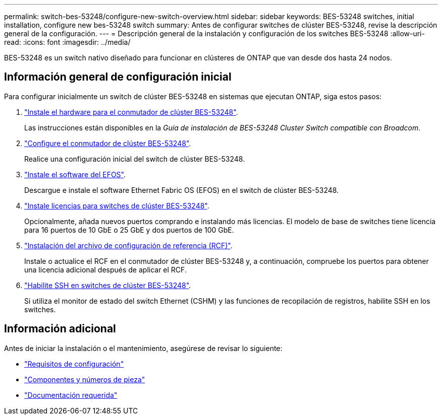 ---
permalink: switch-bes-53248/configure-new-switch-overview.html 
sidebar: sidebar 
keywords: BES-53248 switches, initial installation, configure new bes-53248 switch 
summary: Antes de configurar switches de clúster BES-53248, revise la descripción general de la configuración. 
---
= Descripción general de la instalación y configuración de los switches BES-53248
:allow-uri-read: 
:icons: font
:imagesdir: ../media/


[role="lead"]
BES-53248 es un switch nativo diseñado para funcionar en clústeres de ONTAP que van desde dos hasta 24 nodos.



== Información general de configuración inicial

Para configurar inicialmente un switch de clúster BES-53248 en sistemas que ejecutan ONTAP, siga estos pasos:

. link:install-hardware-bes53248.html["Instale el hardware para el conmutador de clúster BES-53248"].
+
Las instrucciones están disponibles en la _Guía de instalación de BES-53248 Cluster Switch compatible con Broadcom_.

. link:configure-install-initial.html["Configure el conmutador de clúster BES-53248"].
+
Realice una configuración inicial del switch de clúster BES-53248.

. link:configure-efos-software.html["Instale el software del EFOS"].
+
Descargue e instale el software Ethernet Fabric OS (EFOS) en el switch de clúster BES-53248.

. link:configure-licenses.html["Instale licencias para switches de clúster BES-53248"].
+
Opcionalmente, añada nuevos puertos comprando e instalando más licencias. El modelo de base de switches tiene licencia para 16 puertos de 10 GbE o 25 GbE y dos puertos de 100 GbE.

. link:configure-install-rcf.html["Instalación del archivo de configuración de referencia (RCF)"].
+
Instale o actualice el RCF en el conmutador de clúster BES-53248 y, a continuación, compruebe los puertos para obtener una licencia adicional después de aplicar el RCF.

. link:configure-ssh.html["Habilite SSH en switches de clúster BES-53248"].
+
Si utiliza el monitor de estado del switch Ethernet (CSHM) y las funciones de recopilación de registros, habilite SSH en los switches.





== Información adicional

Antes de iniciar la instalación o el mantenimiento, asegúrese de revisar lo siguiente:

* link:configure-reqs-bes53248.html["Requisitos de configuración"]
* link:components-bes53248.html["Componentes y números de pieza"]
* link:required-documentation-bes53248.html["Documentación requerida"]

